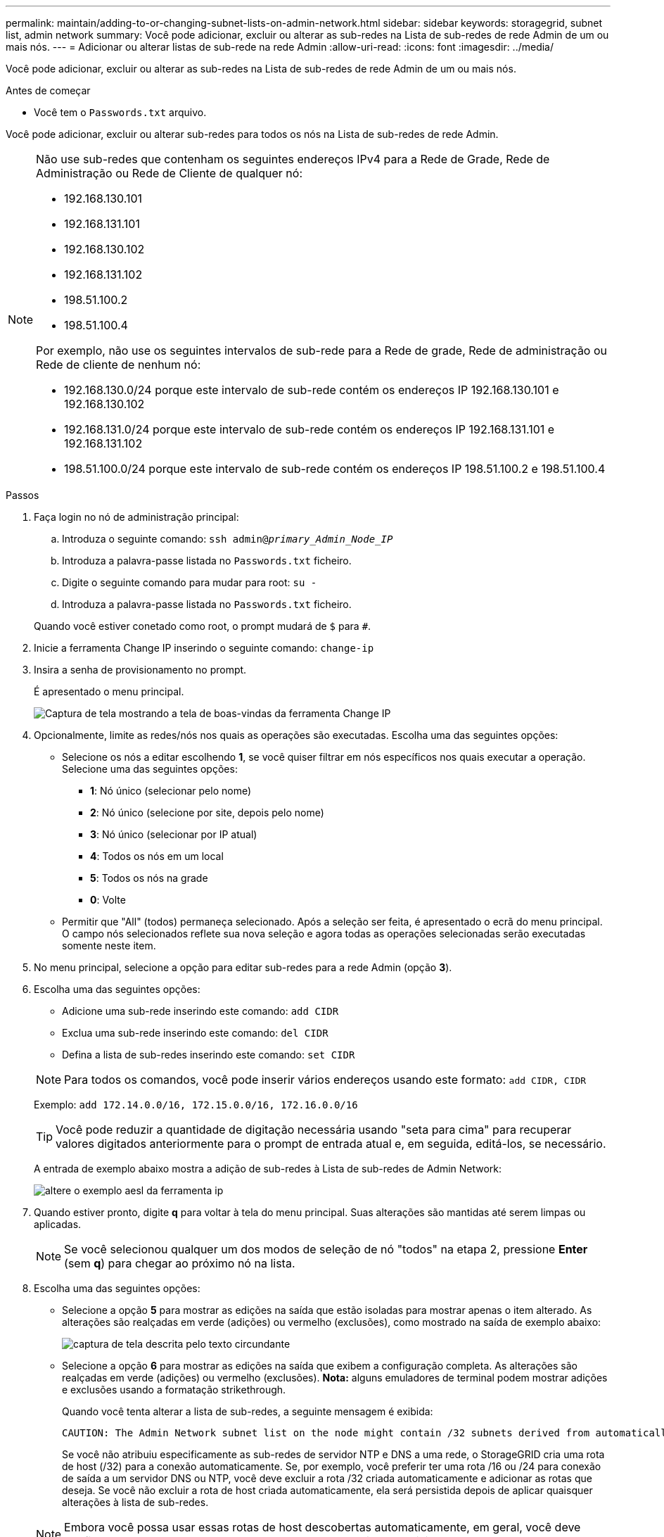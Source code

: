 ---
permalink: maintain/adding-to-or-changing-subnet-lists-on-admin-network.html 
sidebar: sidebar 
keywords: storagegrid, subnet list, admin network 
summary: Você pode adicionar, excluir ou alterar as sub-redes na Lista de sub-redes de rede Admin de um ou mais nós. 
---
= Adicionar ou alterar listas de sub-rede na rede Admin
:allow-uri-read: 
:icons: font
:imagesdir: ../media/


[role="lead"]
Você pode adicionar, excluir ou alterar as sub-redes na Lista de sub-redes de rede Admin de um ou mais nós.

.Antes de começar
* Você tem o `Passwords.txt` arquivo.


Você pode adicionar, excluir ou alterar sub-redes para todos os nós na Lista de sub-redes de rede Admin.

[NOTE]
====
Não use sub-redes que contenham os seguintes endereços IPv4 para a Rede de Grade, Rede de Administração ou Rede de Cliente de qualquer nó:

* 192.168.130.101
* 192.168.131.101
* 192.168.130.102
* 192.168.131.102
* 198.51.100.2
* 198.51.100.4


Por exemplo, não use os seguintes intervalos de sub-rede para a Rede de grade, Rede de administração ou Rede de cliente de nenhum nó:

* 192.168.130.0/24 porque este intervalo de sub-rede contém os endereços IP 192.168.130.101 e 192.168.130.102
* 192.168.131.0/24 porque este intervalo de sub-rede contém os endereços IP 192.168.131.101 e 192.168.131.102
* 198.51.100.0/24 porque este intervalo de sub-rede contém os endereços IP 198.51.100.2 e 198.51.100.4


====
.Passos
. Faça login no nó de administração principal:
+
.. Introduza o seguinte comando: `ssh admin@_primary_Admin_Node_IP_`
.. Introduza a palavra-passe listada no `Passwords.txt` ficheiro.
.. Digite o seguinte comando para mudar para root: `su -`
.. Introduza a palavra-passe listada no `Passwords.txt` ficheiro.


+
Quando você estiver conetado como root, o prompt mudará de `$` para `#`.

. Inicie a ferramenta Change IP inserindo o seguinte comando: `change-ip`
. Insira a senha de provisionamento no prompt.
+
É apresentado o menu principal.

+
image::../media/change_ip_tool_main_menu.png[Captura de tela mostrando a tela de boas-vindas da ferramenta Change IP]

. Opcionalmente, limite as redes/nós nos quais as operações são executadas. Escolha uma das seguintes opções:
+
** Selecione os nós a editar escolhendo *1*, se você quiser filtrar em nós específicos nos quais executar a operação. Selecione uma das seguintes opções:
+
*** *1*: Nó único (selecionar pelo nome)
*** *2*: Nó único (selecione por site, depois pelo nome)
*** *3*: Nó único (selecionar por IP atual)
*** *4*: Todos os nós em um local
*** *5*: Todos os nós na grade
*** *0*: Volte


** Permitir que "All" (todos) permaneça selecionado. Após a seleção ser feita, é apresentado o ecrã do menu principal. O campo nós selecionados reflete sua nova seleção e agora todas as operações selecionadas serão executadas somente neste item.


. No menu principal, selecione a opção para editar sub-redes para a rede Admin (opção *3*).
. Escolha uma das seguintes opções:
+
--
** Adicione uma sub-rede inserindo este comando: `add CIDR`
** Exclua uma sub-rede inserindo este comando: `del CIDR`
** Defina a lista de sub-redes inserindo este comando: `set CIDR`


--
+
--

NOTE: Para todos os comandos, você pode inserir vários endereços usando este formato: `add CIDR, CIDR`

Exemplo: `add 172.14.0.0/16, 172.15.0.0/16, 172.16.0.0/16`


TIP: Você pode reduzir a quantidade de digitação necessária usando "seta para cima" para recuperar valores digitados anteriormente para o prompt de entrada atual e, em seguida, editá-los, se necessário.

A entrada de exemplo abaixo mostra a adição de sub-redes à Lista de sub-redes de Admin Network:

image::../media/change_ip_tool_aesl_sample_input.gif[altere o exemplo aesl da ferramenta ip]

--
. Quando estiver pronto, digite *q* para voltar à tela do menu principal. Suas alterações são mantidas até serem limpas ou aplicadas.
+

NOTE: Se você selecionou qualquer um dos modos de seleção de nó "todos" na etapa 2, pressione *Enter* (sem *q*) para chegar ao próximo nó na lista.

. Escolha uma das seguintes opções:
+
** Selecione a opção *5* para mostrar as edições na saída que estão isoladas para mostrar apenas o item alterado. As alterações são realçadas em verde (adições) ou vermelho (exclusões), como mostrado na saída de exemplo abaixo:
+
image::../media/change_ip_tool_aesl_sample_output.png[captura de tela descrita pelo texto circundante]

** Selecione a opção *6* para mostrar as edições na saída que exibem a configuração completa. As alterações são realçadas em verde (adições) ou vermelho (exclusões). *Nota:* alguns emuladores de terminal podem mostrar adições e exclusões usando a formatação strikethrough.
+
Quando você tenta alterar a lista de sub-redes, a seguinte mensagem é exibida:

+
[listing]
----
CAUTION: The Admin Network subnet list on the node might contain /32 subnets derived from automatically applied routes that aren't persistent. Host routes (/32 subnets) are applied automatically if the IP addresses provided for external services such as NTP or DNS aren't reachable using default StorageGRID routing, but are reachable using a different interface and gateway. Making and applying changes to the subnet list will make all automatically applied subnets persistent. If you don't want that to happen, delete the unwanted subnets before applying changes. If you know that all /32 subnets in the list were added intentionally, you can ignore this caution.
----
+
Se você não atribuiu especificamente as sub-redes de servidor NTP e DNS a uma rede, o StorageGRID cria uma rota de host (/32) para a conexão automaticamente. Se, por exemplo, você preferir ter uma rota /16 ou /24 para conexão de saída a um servidor DNS ou NTP, você deve excluir a rota /32 criada automaticamente e adicionar as rotas que deseja. Se você não excluir a rota de host criada automaticamente, ela será persistida depois de aplicar quaisquer alterações à lista de sub-redes.



+

NOTE: Embora você possa usar essas rotas de host descobertas automaticamente, em geral, você deve configurar manualmente as rotas DNS e NTP para garantir a conetividade.

. Selecione a opção *7* para validar todas as alterações faseadas.
+
Essa validação garante que as regras para redes Grid, Admin e Client sejam seguidas, como o uso de sub-redes sobrepostas.

. Opcionalmente, selecione a opção *8* para guardar todas as alterações faseadas e voltar mais tarde para continuar a efetuar alterações.
+
Essa opção permite que você saia da ferramenta Change IP e inicie-a novamente mais tarde, sem perder nenhuma alteração não aplicada.

. Execute um dos seguintes procedimentos:
+
** Selecione a opção *9* se quiser limpar todas as alterações sem salvar ou aplicar a nova configuração de rede.
** Selecione a opção *10* se estiver pronto para aplicar alterações e provisionar a nova configuração de rede. Durante o provisionamento, a saída exibe o status à medida que as atualizações são aplicadas conforme mostrado na saída de exemplo a seguir:
+
[listing]
----
Generating new grid networking description file...

Running provisioning...

Updating grid network configuration on Name
----


. Faça o download de um novo Pacote de recuperação do Gerenciador de Grade.
+
.. Selecione *MAINTENANCE* > *System* > *Recovery package*.
.. Introduza a frase-passe de aprovisionamento.



